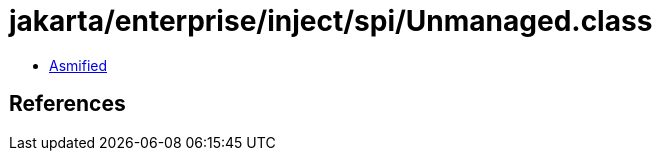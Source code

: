 = jakarta/enterprise/inject/spi/Unmanaged.class

 - link:Unmanaged-asmified.java[Asmified]

== References

